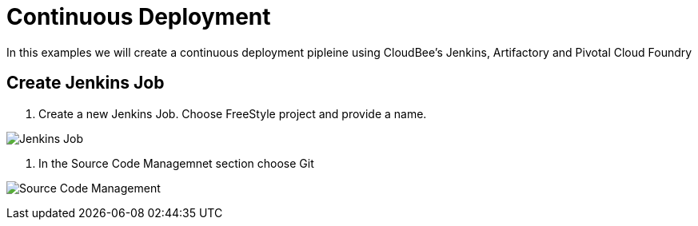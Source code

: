 = Continuous Deployment

In this examples we will create a continuous deployment pipleine using CloudBee's Jenkins, Artifactory and Pivotal Cloud Foundry

== Create Jenkins Job

. Create a new Jenkins Job. Choose FreeStyle project and provide a name.

image:./images/Jenkins_New_Job.png[Jenkins Job]

. In the Source Code Managemnet section choose Git

image:../images/PCF_Map_SCM.png[Source Code Management]
